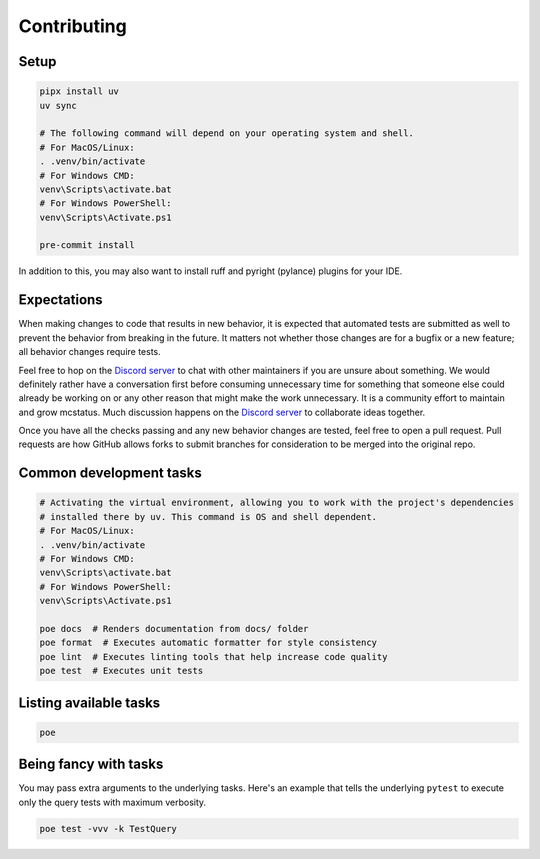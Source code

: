 Contributing
============

Setup
-----

.. code-block:: sh

   pipx install uv
   uv sync

   # The following command will depend on your operating system and shell.
   # For MacOS/Linux:
   . .venv/bin/activate
   # For Windows CMD:
   venv\Scripts\activate.bat
   # For Windows PowerShell:
   venv\Scripts\Activate.ps1

   pre-commit install

In addition to this, you may also want to install ruff and pyright (pylance) plugins for your IDE.

Expectations
------------

When making changes to code that results in new behavior, it is expected that
automated tests are submitted as well to prevent the behavior from breaking in
the future. It matters not whether those changes are for a bugfix or a new
feature; all behavior changes require tests.

Feel free to hop on the `Discord server <https://discord.gg/C2wX7zduxC>`_ to
chat with other maintainers if you are unsure about something. We would
definitely rather have a conversation first before consuming unnecessary time
for something that someone else could already be working on or any other reason
that might make the work unnecessary. It is a community effort to maintain and
grow mcstatus. Much discussion happens on the `Discord server
<https://discord.gg/C2wX7zduxC>`_ to collaborate ideas together.

Once you have all the checks passing and any new behavior changes are tested,
feel free to open a pull request. Pull requests are how GitHub allows forks to
submit branches for consideration to be merged into the original repo.

Common development tasks
------------------------

.. code-block:: sh

   # Activating the virtual environment, allowing you to work with the project's dependencies
   # installed there by uv. This command is OS and shell dependent.
   # For MacOS/Linux:
   . .venv/bin/activate
   # For Windows CMD:
   venv\Scripts\activate.bat
   # For Windows PowerShell:
   venv\Scripts\Activate.ps1

   poe docs  # Renders documentation from docs/ folder
   poe format  # Executes automatic formatter for style consistency
   poe lint  # Executes linting tools that help increase code quality
   poe test  # Executes unit tests

Listing available tasks
-----------------------

.. code-block:: sh

   poe

Being fancy with tasks
----------------------

You may pass extra arguments to the underlying tasks. Here's an example that
tells the underlying ``pytest`` to execute only the query tests with maximum
verbosity.

.. code-block:: sh

   poe test -vvv -k TestQuery
